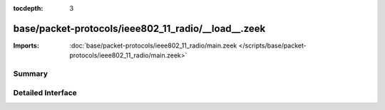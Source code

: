 :tocdepth: 3

base/packet-protocols/ieee802_11_radio/__load__.zeek
====================================================


:Imports: :doc:`base/packet-protocols/ieee802_11_radio/main.zeek </scripts/base/packet-protocols/ieee802_11_radio/main.zeek>`

Summary
~~~~~~~

Detailed Interface
~~~~~~~~~~~~~~~~~~

